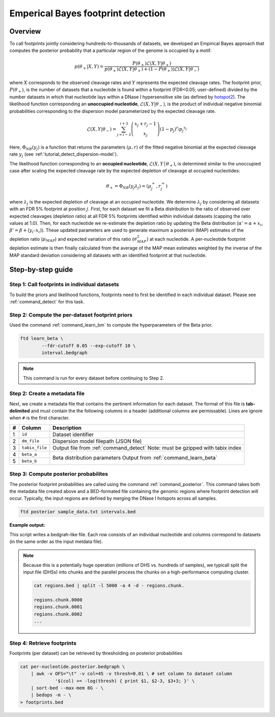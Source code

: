 .. _tutorial_posterior:

Emperical Bayes footprint detection
===================================

Overview
~~~~~~~~

To call footprints jointly considering hundreds-to-thousands of datasets, we developed an Empirical Bayes approach that computes the posterior probability that a particular region of the genome is occupied by a motif.


.. math::
	p(\theta_+|X, Y) = \frac{P(\theta_+) \mathcal{L}(X,Y|\theta_+)}{	p(\theta_+) \mathcal{L}(X,Y|\theta_+) + (1-P(\theta_+)) \mathcal{L}(X,Y|\theta_-)}

where :math:`X` corresponds to the observed cleavage rates and :math:`Y` represents the expected cleavage rates. The footprint prior, :math:`P(\theta_+)`, is the number of datasets that a nucleotide is found within a footprint (FDR<0.05; user-defined) divided by the number datasets in which that nucleotide lays within a DNase I hypersensitive site (as defined by `hotspot2 <https://github.com/Altius/hotspot2>`_). The likelihood function corresponding an **unoccupied nucleotide**, :math:`\mathcal{L}(X,Y|\theta_-)`, is the product of individual negative binomial probabilities corresponding to the dispersion model parameterized by the expected cleavage rate. 

.. math::
	\mathcal{L}(X,Y|\theta_-) = \sum_{j=i-3}^{i+3} \left( \begin{array}{c} x_j + r_j -1 \\ x_j \end{array} \right) (1-p_j)^{r_j} {p_j}^{x_j}

.. math::
	:nowrap:

	\begin{gather*}
	\theta_- = \Phi_{NB}(y_j) = (\mu_j, r_j)\\
	p_j = \frac{r_j}{r_j + \mu_j}
	\end{gather*}

Here, :math:`\Phi_{NB}(y_j)` is a function that returns the parameters :math:`(\mu, r)` of the fitted negative binomial at the expected cleavage rate :math:`y_j` (see :ref:`tutorial_detect_dispersion-model`).


The likelihood function corresponding to an **occupied nucleotide**, :math:`\mathcal{L}(X,Y │θ_+)`, is determined similar to the unoccupied case after scaling the expected cleavage rate by the expected depletion of cleavage at occupied nucleotides:

.. math::

	\theta_+ =  \Phi_{NB}(y_j \lambda_j) = (\mu^{+}_j, r^{+}_j) 

where :math:`\lambda_j` is the expected depletion of cleavage at an occupied nucleotide. We determine :math:`\lambda_j` by considering all datasets with an FDR 5% footprint at position :math:`j`. First, for each dataset we fit a Beta distribution to the ratio of observed over expected cleavages (depletion ratio) at all FDR 5% footprints identified within individual datasets (capping the ratio values at 1.0). Then, for each nucleotide we re-estimate the depletion ratio by updating the Beta distribution (:math:`\alpha' = \alpha + x_i`, :math:`\beta’ = \beta + (y_i–x_i)`). These updated parameters are used to generate maximum a posteriori (MAP) estimates of the depletion ratio (:math:`\mu_{MAP}`) and expected variation of this ratio (:math:`\sigma^2_{MAP}`) at each nucleotide. A per-nucleotide footprint depletion estimate is then finally calculated from the average of the MAP mean estimates weighted by the inverse of the MAP standard deviation considering all datasets with an identified footprint at that nucleotide. 

Step-by-step guide
~~~~~~~~~~~~~~~~~~~

Step 1: Call footprints in individual datasets
^^^^^^^^^^^^^^^^^^^^^^^^^^^^^^^^^^^^^^^^^^^^^^

To build the priors and likelihood functions, footprints need to first be identified 
in each individual dataset. Please see  :ref:`command_detect` for this task.

Step 2: Compute the per-dataset footprint priors
^^^^^^^^^^^^^^^^^^^^^^^^^^^^^^^^^^^^^^^^^^^^^^^^

Used the command :ref:`command_learn_bm` to compute the hyperparameters of the Beta prior. 

.. code:: bash

	ftd learn_beta \
		--fdr-cutoff 0.05 --exp-cutoff 10 \
		interval.bedgraph

.. note:: 

	This command is run for every dataset before continuing to Step 2.

Step 2: Create a metadata file
^^^^^^^^^^^^^^^^^^^^^^^^^^^^^^

Next, we create a metadata file that contains  the pertinent 
information for each dataset. The format of this file is **tab-delimited** and 
must contain the the following columns in a header (additional columns are
permissable). Lines are ignore when ``#`` is the first character.

+---+-------------------------+------------------------------------------+
| # | Column                  | Description                              |
+===+=========================+==========================================+
| 1 | ``id``                  |  Dataset identifier                      |
+---+-------------------------+------------------------------------------+
| 2 | ``dm_file``             |  Dispersion model filepath  (JSON file)  |
+---+-------------------------+------------------------------------------+
| 3 | ``tabix_file``          |  Output file from :ref:`command_detect`  |
|   |                         |  Note: must be gzipped with tabix index  |
+---+-------------------------+------------------------------------------+
| 4 |  ``beta_a``             |  Beta distribution parameters            |
+---+-------------------------+  Output from :ref:`command_learn_beta`   |
| 5 | ``beta_b``              |                                          |
+---+-------------------------+------------------------------------------+

Step 3: Compute posterior probabilites
^^^^^^^^^^^^^^^^^^^^^^^^^^^^^^^^^^^^^^

The posterior footprint probabilities are called using the command :ref:`command_posterior`. 
This command takes both the metadata file created above and a BED-formated file containing 
the genomic regions where footprint detection will occur. Typically, the input regions are 
defined by merging the DNase I hotspots across all samples.

.. code:: bash

	ftd posterior sample_data.txt intervals.bed

**Example output:**

This script writes a bedgrah-like file. Each row consists of an individual nucleotide and 
columns correspond to datasets (in the same order as the input metdata file).


.. note::

	Because this is a potentially huge operation (millions of DHS vs. hundreds of samples), we 
	typicall split the input file (DHSs) into chunks and the parallel process the chunks on
	a high-performance computing cluster.

	.. code:: bash

		cat regions.bed | split -l 5000 -a 4 -d - regions.chunk.

		regions.chunk.0000
		regions.chunk.0001
		regions.chunk.0002
		...

Step 4: Retrieve footprints
^^^^^^^^^^^^^^^^^^^^^^^^^^^

Footprints (per dataset) can be retrieved by thresholding on posterior probabilities

.. code:: bash

   cat per-nucleotide.posterior.bedgraph \
       | awk -v OFS="\t" -v col=45 -v thresh=0.01 \ # set column to dataset column
       		'$(col) >= -log(thresh) { print $1, $2-3, $3+3; }' \
       | sort-bed --max-mem 8G - \
       | bedops -m - \
   > footprints.bed




